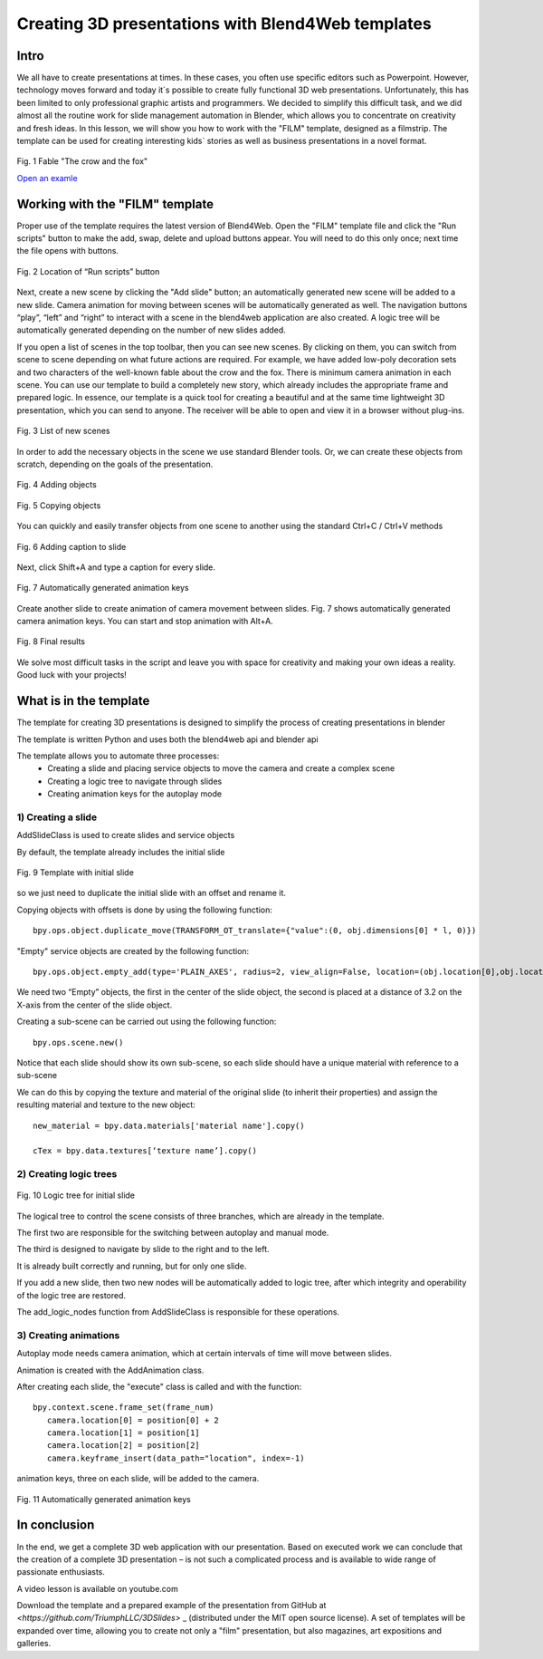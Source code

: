 ﻿**************************************************
Creating 3D presentations with Blend4Web templates
**************************************************

Intro
=====

We all have to create presentations at times. In these cases, you often use specific editors such as Powerpoint. However, technology moves forward and today it`s possible to create fully functional 3D web presentations. Unfortunately, this has been limited to only professional graphic artists and programmers. We decided to simplify this difficult task, and we did almost all the routine work for slide management automation in Blender, which allows you to concentrate on creativity and fresh ideas. In this lesson, we will show you how to work with the "FILM" template, designed as a filmstrip. The template can be used for creating interesting kids` stories as well as business presentations in a novel format.

.. figure:: images/Fairy_tale_pic.png
		:scale: 80 %
		:align: center
		:alt: Fig. 1 Fable "The crow and the fox"
		:target: http://triumphllc.github.io/3DSlides/B4W-template-FILM/B4W-template-FILM-example1.html 

		Fig. 1 Fable "The crow and the fox"

		`Open an examle <http://triumphllc.github.io/3DSlides/B4W-template-FILM/B4W-template-FILM-example1.html>`_

Working with the "FILM" template
================================

Proper use of the template requires the latest version of Blend4Web. Open the "FILM" template file and click the "Run scripts" button to make the add, swap, delete and upload buttons appear. You will need to do this only once; next time the file opens with buttons.

.. figure:: images/11.jpg
		:scale: 80 %
		:align: center
		:alt: Fig. 2 Location of “Run scripts” button

		Fig. 2 Location of “Run scripts” button

Next, create a new scene by clicking the "Add slide" button; an automatically generated new scene will be added to a new slide. Camera animation for moving between scenes will be automatically generated as well. The navigation buttons “play”, “left” and “right” to interact with a scene in the blend4web application are also created. A logic tree will be automatically generated depending on the number of new slides added.

If you open a list of scenes in the top toolbar, then you can see new scenes. By clicking on them, you can switch from scene to scene depending on what future actions are required. For example, we have added low-poly decoration sets and two characters of the well-known fable about the crow and the fox. There is minimum camera animation in each scene. You can use our template to build a completely new story, which already includes the appropriate frame and prepared logic. In essence, our template is a quick tool for creating a beautiful and at the same time lightweight 3D presentation, which you can send to anyone. The receiver will be able to open and view it in a browser without plug-ins.

.. figure:: images/2.jpg
		:scale: 80 %
		:align: center
		:alt: Fig. 3 List of new scenes

		Fig. 3 List of new scenes

In order to add the necessary objects in the scene we use standard Blender tools. Or, we can create these objects from scratch, depending on the goals of the presentation.

.. figure:: images/3.5.jpg
		:scale: 80 %
		:align: center
		:alt: Fig. 4 Adding objects

		Fig. 4 Adding objects

.. figure:: images/3.jpg
		:scale: 80 %
		:align: center
		:alt: Fig. 5 Copying objects

		Fig. 5 Copying objects

You can quickly and easily transfer objects from one scene to another using the standard Ctrl+C / Ctrl+V methods

.. figure:: images/4.5.jpg
		:scale: 80 %
		:align: center
		:alt: Fig. 6 Adding caption to slide

		Fig. 6 Adding caption to slide

Next, click Shift+A and type a caption for every slide.

.. figure:: images/4.jpg
		:scale: 80 %
		:align: center
		:alt: Fig. 7 Automatically generated animation keys

		Fig. 7 Automatically generated animation keys

Create another slide to create animation of camera movement between slides. Fig. 7 shows automatically generated camera animation keys. You can start and stop animation with Alt+A.

.. figure:: images/5.jpg
		:scale: 80 %
		:align: center
		:alt: Fig. 8 Final results

		Fig. 8 Final results

We solve most difficult tasks in the script and leave you with space for creativity and making your own ideas a reality. Good luck with your projects!

What is in the template
=======================

The template for creating 3D presentations is designed to simplify the process of creating presentations in blender

The template is written Python and uses both the blend4web api and blender api

The template allows you to automate three processes:
	* Creating a slide and placing service objects to move the camera and create a complex scene
	* Creating a logic tree to navigate through slides
	* Creating animation keys for the autoplay mode

1) Creating a slide
-------------------

AddSlideClass is used to create slides and service objects 

By default, the template already includes the initial slide

.. figure:: images/111.gif
		:scale: 80 %
		:align: center
		:alt: Fig. 9 Template with initial slide

		Fig. 9 Template with initial slide

so we just need to duplicate the initial slide with an offset and rename it.

Copying objects with offsets is done by using the following function::

	bpy.ops.object.duplicate_move(TRANSFORM_OT_translate={"value":(0, obj.dimensions[0] * l, 0)})

"Empty" service objects are created by the following function::

	bpy.ops.object.empty_add(type='PLAIN_AXES', radius=2, view_align=False, location=(obj.location[0],obj.location[1],obj.location[2] ))

We need two “Empty” objects, the first in the center of the slide object, the second is placed at a distance of 3.2 on the X-axis from the center of the slide object.

Creating a sub-scene can be carried out using the following function::

	bpy.ops.scene.new()

Notice that each slide should show its own sub-scene, so each slide should have a unique material with reference to a sub-scene

We can do this by copying the texture and material of the original slide (to inherit their properties) and assign the resulting material and texture to the new object::

	new_material = bpy.data.materials['material name'].copy()

	cTex = bpy.data.textures[‘texture name’].copy()

2) Creating logic trees
-----------------------

.. figure:: images/22.jpg
		:scale: 80 %
		:align: center
		:alt: Fig. 10 Logic tree for initial slide

		Fig. 10 Logic tree for initial slide

The logical tree to control the scene consists of three branches, which are already in the template.

The first two are responsible for the switching between autoplay and manual mode.

The third is designed to navigate by slide to the right and to the left.

It is already built correctly and running, but for only one slide.

If you add a new slide, then two new nodes will be automatically added to logic tree, after which integrity and operability of the logic tree are restored.

The add_logic_nodes function from AddSlideClass is responsible for these operations.

3) Creating animations
----------------------

Autoplay mode needs camera animation, which at certain intervals of time will move between slides.

Animation is created with the AddAnimation class.

After creating each slide, the "execute" class is called and with the function::

	bpy.context.scene.frame_set(frame_num)
           camera.location[0] = position[0] + 2
           camera.location[1] = position[1]
           camera.location[2] = position[2]
           camera.keyframe_insert(data_path="location", index=-1)

animation keys, three on each slide, will be added to the camera.

.. figure:: images/4.jpg
		:scale: 80 %
		:align: center
		:alt: Fig. 11 Automatically generated animation keys

		Fig. 11 Automatically generated animation keys

In conclusion
=============

In the end, we get a complete 3D web application with our presentation. Based on executed work we can conclude that the creation of a complete 3D presentation – is not such a complicated process and is available to wide range of passionate enthusiasts.

A video lesson is available on youtube.com

Download the template and a prepared example of the presentation from GitHub at `<https://github.com/TriumphLLC/3DSlides>` _ (distributed under the MIT open source license). A set of templates will be expanded over time, allowing you to create not only a "film" presentation, but also magazines, art expositions and galleries.
